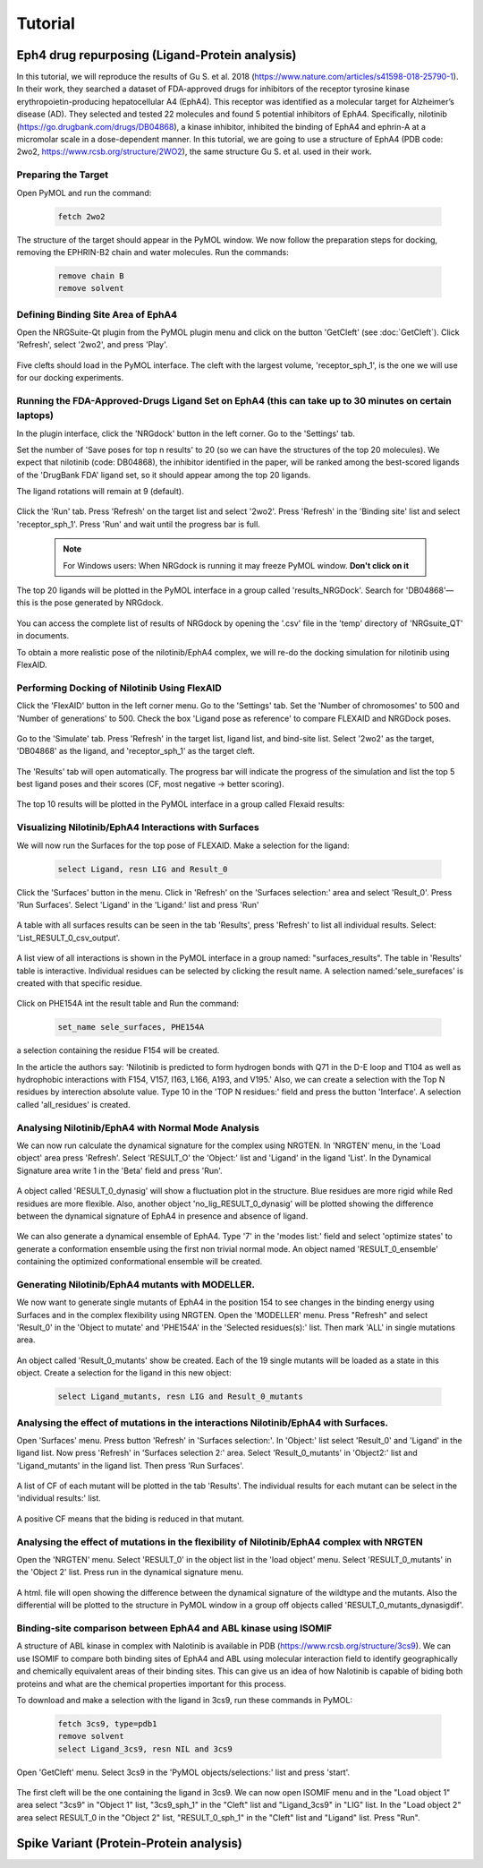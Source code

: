 
========
Tutorial
========

.. _Tutorial:



Eph4 drug repurposing (Ligand-Protein analysis)
========

In this tutorial, we will reproduce the results of Gu S. et al. 2018 (https://www.nature.com/articles/s41598-018-25790-1). In their work, they searched a dataset of FDA-approved drugs for inhibitors of the receptor tyrosine kinase erythropoietin-producing hepatocellular A4 (EphA4). This receptor was identified as a molecular target for Alzheimer’s disease (AD). They selected and tested 22 molecules and found 5 potential inhibitors of EphA4. Specifically, nilotinib (https://go.drugbank.com/drugs/DB04868), a kinase inhibitor, inhibited the binding of EphA4 and ephrin-A at a micromolar scale in a dose-dependent manner. In this tutorial, we are going to use a structure of EphA4 (PDB code: 2wo2, https://www.rcsb.org/structure/2WO2), the same structure Gu S. et al. used in their work.

.. _Eph4 drug repurposing (Ligand-Protein analysis):

Preparing the Target
--------------------

Open PyMOL and run the command:

    .. code-block:: console

            fetch 2wo2

    .. image:: _static/images/Tutorial/fetch_2wo2.png
           :alt: An example image
           :width: 65%
           :align: center


The structure of the target should appear in the PyMOL window.
We now follow the preparation steps for docking, removing the EPHRIN-B2 chain and water molecules.
Run the commands:

    .. code-block:: console

        remove chain B
        remove solvent

    .. image:: _static/images/Tutorial/prep_2wo2.png
           :alt: An example image
           :width: 65%
           :align: center



Defining Binding Site Area of EphA4
-----------------------------------

Open the NRGSuite-Qt plugin from the PyMOL plugin menu and click on the button 'GetCleft' (see :doc:`GetCleft`). Click 'Refresh', select '2wo2', and press 'Play'.

    .. image:: _static/images/Tutorial/get_cleft_2wo2.png
           :alt: An example image
           :width: 65%
           :align: center

Five clefts should load in the PyMOL interface.
The cleft with the largest volume, 'receptor_sph_1', is the one we will use for our docking experiments.

    .. image:: _static/images/Tutorial/clefts_view.png
           :alt: An example image
           :width: 65%
           :align: center


Running the FDA-Approved-Drugs Ligand Set on EphA4 (this can take up to 30 minutes on certain laptops)
------------------------------------------------------------------------------------------------------

In the plugin interface, click the 'NRGdock' button in the left corner. Go to the 'Settings' tab.

Set the number of 'Save poses for top n results' to 20 (so we can have the structures of the top 20 molecules). We expect that nilotinib (code: DB04868), the inhibitor identified in the paper, will be ranked among the best-scored ligands of the 'DrugBank FDA' ligand set, so it should appear among the top 20 ligands.

The ligand rotations will remain at 9 (default).

    .. image:: _static/images/Tutorial/NRG_dock_settings.png
           :alt: An example image
           :width: 65%
           :align: center

Click the 'Run' tab. Press 'Refresh' on the target list and select '2wo2'. Press 'Refresh' in the 'Binding site' list and select 'receptor_sph_1'. Press 'Run' and wait until the progress bar is full.

    .. image:: _static/images/Tutorial/nrg_dock_run.png
           :alt: An example image
           :width: 65%
           :align: center

    .. note::

        For Windows users: When NRGdock is running it may freeze PyMOL window. **Don't click on it**

The top 20 ligands will be plotted in the PyMOL interface in a group called 'results_NRGDock'. Search for 'DB04868'—this is the pose generated by NRGdock.

    .. image:: _static/images/Tutorial/nrgdock_results.png
           :alt: An example image
           :width: 65%
           :align: center

You can access the complete list of results of NRGdock by opening the '.csv' file in the 'temp' directory of 'NRGsuite_QT' in documents.


To obtain a more realistic pose of the nilotinib/EphA4 complex, we will re-do the docking simulation for nilotinib using FlexAID.

Performing Docking of Nilotinib Using FlexAID
---------------------------------------------

Click the 'FlexAID' button in the left corner menu. Go to the 'Settings' tab. Set the 'Number of chromosomes' to 500 and 'Number of generations' to 500. Check the box 'Ligand pose as reference' to compare FLEXAID and NRGDock poses.

    .. image:: _static/images/Tutorial/flexaid_config.png
           :alt: An example image
           :width: 65%
           :align: center

Go to the 'Simulate' tab. Press 'Refresh' in the target list, ligand list, and bind-site list. Select '2wo2' as the target, 'DB04868' as the ligand, and 'receptor_sph_1' as the target cleft.

    .. image:: _static/images/Tutorial/flexaid_simulation.png
           :alt: An example image
           :width: 65%
           :align: center

The 'Results' tab will open automatically. The progress bar will indicate the progress of the simulation and list the top 5 best ligand poses and their scores (CF, most negative -> better scoring).

    .. image:: _static/images/Tutorial/flexaid_resulttable.png
           :alt: An example image
           :width: 65%
           :align: center

The top 10 results will be plotted in the PyMOL interface in a group called Flexaid results:

    .. image:: _static/images/Tutorial/flexaid_results_view.png
           :alt: An example image
           :width: 65%
           :align: center



Visualizing Nilotinib/EphA4 Interactions with Surfaces
------------------------------------------------------

We will now run the Surfaces for the top pose of FLEXAID.
Make a selection for the ligand:

    .. code-block:: console

        select Ligand, resn LIG and Result_0

Click the 'Surfaces' button in the menu. Click in 'Refresh' on the 'Surfaces selection:' area and select 'Result_0'. Press 'Run Surfaces'. Select 'Ligand' in the 'Ligand:' list and press 'Run'


    .. image:: _static/images/Tutorial/surfaces_run_lig.png
           :alt: An example image
           :width: 65%
           :align: center

A table with all surfaces results can be seen in the tab 'Results', press 'Refresh' to list all individual results. Select: 'List_RESULT_0_csv_output'.

    .. image:: _static/images/Tutorial/surfaces_result_table.png
           :alt: An example image
           :width: 65%
           :align: center

A list view of all interactions is shown in the PyMOL interface in a group named: "surfaces_results". The table in 'Results' table is interactive. Individual residues can be selected by clicking the result name. A selection named:'sele_surefaces' is created with that specific residue.

    .. image:: _static/images/Tutorial/surfaces_result_view.png
           :alt: An example image
           :width: 100%
           :align: center

Click on PHE154A int the result table and Run the command:

    .. code-block::

        set_name sele_surfaces, PHE154A

a selection containing the residue F154 will be created.

In the article the authors say: 'Nilotinib is predicted to form hydrogen bonds with Q71 in the D-E loop and T104 as well as hydrophobic interactions with F154, V157, I163, L166, A193, and V195.'
Also, we can create a selection with the Top N residues by interection absolute value. Type 10 in the 'TOP N residues:' field and press the button 'Interface'. A selection called 'all_residues' is created.


Analysing Nilotinib/EphA4 with Normal Mode Analysis
------------------------------------------------------

We can now run calculate the dynamical signature for the complex using NRGTEN. In 'NRGTEN' menu, in the 'Load object' area press 'Refresh'. Select 'RESULT_O' the 'Object:' list and 'Ligand' in the ligand 'List'. In the Dynamical Signature area write 1 in the 'Beta' field and press 'Run'.

    .. image:: _static/images/Tutorial/NRGTEN_dynasig_config.png
           :alt: An example image
           :width: 65%
           :align: center

A object called 'RESULT_0_dynasig' will show a fluctuation plot in the structure. Blue residues are more rigid while Red residues are more flexible. Also, another object 'no_lig_RESULT_0_dynasig' will be plotted showing the difference between the dynamical signature of EphA4 in presence and absence of ligand.

    .. image:: _static/images/Tutorial/NRGTEN_dynasigview.png
           :alt: An example image
           :width: 65%
           :align: center

We can also generate a dynamical ensemble of EphA4. Type '7' in the 'modes list:' field and select 'optimize states' to generate a conformation ensemble using the first non trivial normal mode. An object named 'RESULT_0_ensemble' containing the optimized conformational ensemble will be created.

    .. image:: _static/images/Tutorial/NRGTEN_ensembleview.png
           :alt: An example image
           :width: 65%
           :align: center

Generating Nilotinib/EphA4 mutants with MODELLER.
------------------------------------------------------

We now want to generate single mutants of EphA4 in the position 154 to see changes in the binding energy using Surfaces and in the complex flexibility using NRGTEN.
Open the 'MODELLER' menu. Press "Refresh" and select 'Result_0' in the 'Object to mutate' and 'PHE154A' in the 'Selected residues(s):' list. Then mark 'ALL' in single mutations area.

    .. image:: _static/images/Tutorial/tutorial_modeller_config.png
           :alt: An example image
           :width: 65%
           :align: center

An object called 'Result_0_mutants' show be created. Each of the 19 single mutants will be loaded as a state in this object.
Create a selection for the ligand in this new object:

    .. code-block::

        select Ligand_mutants, resn LIG and Result_0_mutants

Analysing the effect of mutations in the interactions Nilotinib/EphA4 with Surfaces.
------------------------------------------------------

Open 'Surfaces' menu. Press button 'Refresh' in 'Surfaces selection:'. In 'Object:' list select 'Result_0' and 'Ligand' in the ligand list.
Now press 'Refresh' in 'Surfaces selection 2:' area. Select 'Result_0_mutants' in 'Object2:' list and 'Ligand_mutants' in the ligand list. Then press 'Run Surfaces'.


    .. image:: _static/images/Tutorial/surfaces_mutants_config.png
           :alt: An example image
           :width: 65%
           :align: center

A list of CF of each mutant will be plotted in the tab 'Results'. The individual results for each mutant can be select in the 'individual results:' list.

    .. image:: _static/images/Tutorial/surfaces_mutants_results.png
           :alt: An example image
           :width: 65%
           :align: center

A positive CF means that the biding is reduced in that mutant.

Analysing the effect of mutations in the flexibility of Nilotinib/EphA4 complex with NRGTEN
------------------------------------------------------

Open the 'NRGTEN' menu. Select 'RESULT_0' in the object list in the 'load object' menu. Select 'RESULT_0_mutants' in the 'Object 2' list. Press run in the dynamical signature menu.


    .. image:: _static/images/Tutorial/nrgten_config_mutants.png
           :alt: An example image
           :width: 65%
           :align: center

A html. file will open showing the difference between the dynamical signature of the wildtype and the mutants. Also the differential will be plotted to the structure in PyMOL window in a group off objects called 'RESULT_0_mutants_dynasigdif'.

    .. image:: _static/images/Tutorial/nrgten_graphic_plot_mutants.png
           :alt: An example image
           :width: 65%
           :align: center

    .. image:: _static/images/Tutorial/nrgten_pymol_res_mutants.png
           :alt: An example image
           :width: 65%
           :align: center

Binding-site comparison between EphA4 and ABL kinase using ISOMIF
------------------------------------------------------

A structure of ABL kinase in complex with Nalotinib is available in PDB (https://www.rcsb.org/structure/3cs9). We can use ISOMIF to compare both binding sites of EphA4 and ABL using molecular interaction field to identify geographically and chemically equivalent areas of their binding sites. This can give us an idea of how Nalotinib is capable of biding both proteins and what are the chemical properties important for this process.

To download and make a selection with the ligand in 3cs9, run these commands in PyMOL:

    .. code-block::

        fetch 3cs9, type=pdb1
        remove solvent
        select Ligand_3cs9, resn NIL and 3cs9

Open 'GetCleft' menu. Select 3cs9 in the 'PyMOL objects/selections:' list and press 'start'.

    .. image:: _static/images/Tutorial/ISOMIF_getcleft_config.png
           :alt: An example image
           :width: 65%
           :align: center

The first cleft will be the one containing the ligand in 3cs9. We can now open ISOMIF menu and in the "Load object 1" area select "3cs9" in "Object 1" list, "3cs9_sph_1" in the "Cleft" list and "Ligand_3cs9" in "LIG" list.
In the "Load object 2" area select RESULT_0 in the "Object 2" list, "RESULT_0_sph_1" in the "Cleft" list and "Ligand" list.
Press "Run".

    .. image:: _static/images/Tutorial/ISOMIF_config.png
           :alt: An example image
           :width: 65%
           :align: center



Spike Variant (Protein-Protein analysis)
========
.. _Spike variant (Protein-Protein analysis):